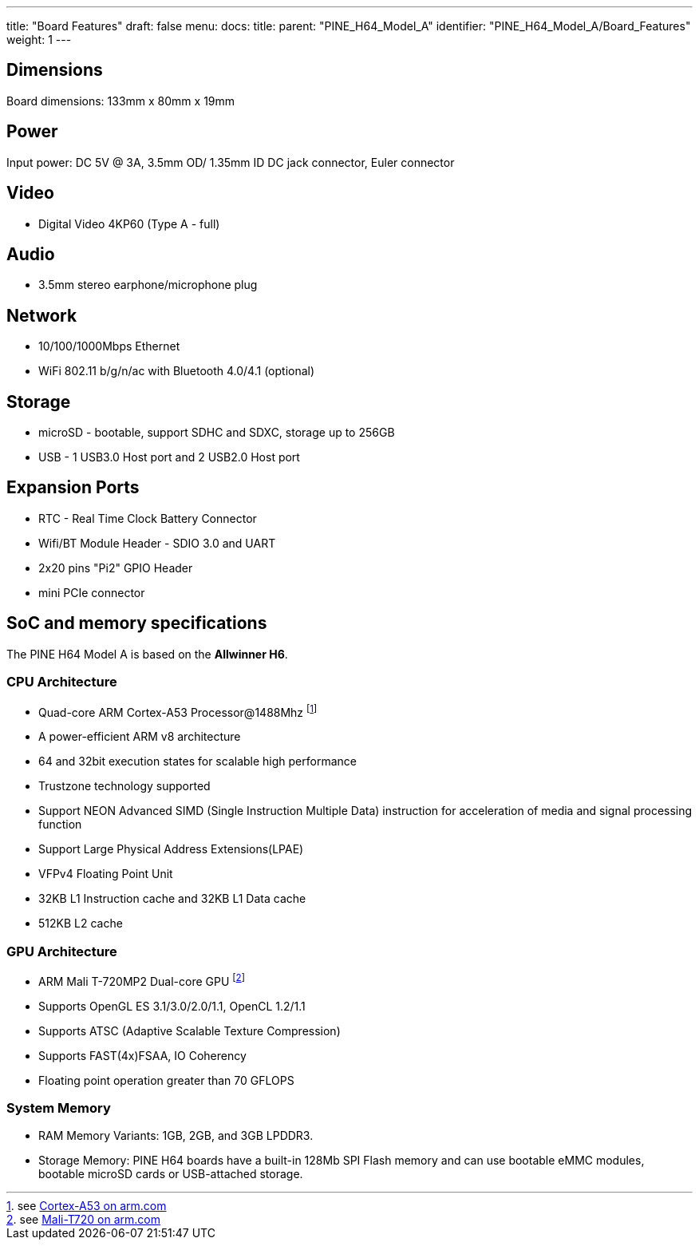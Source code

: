 ---
title: "Board Features"
draft: false
menu:
  docs:
    title:
    parent: "PINE_H64_Model_A"
    identifier: "PINE_H64_Model_A/Board_Features"
    weight: 1
---

== Dimensions

Board dimensions: 133mm x 80mm x 19mm

== Power

Input power: DC 5V @ 3A, 3.5mm OD/ 1.35mm ID DC jack connector, Euler connector

== Video

* Digital Video 4KP60 (Type A - full)

== Audio

* 3.5mm stereo earphone/microphone plug

== Network

* 10/100/1000Mbps Ethernet
* WiFi 802.11 b/g/n/ac with Bluetooth 4.0/4.1 (optional)

== Storage

* microSD - bootable, support SDHC and SDXC, storage up to 256GB
* USB -	1 USB3.0 Host port and 2 USB2.0 Host port

== Expansion Ports

* RTC - Real Time Clock Battery Connector
* Wifi/BT Module Header - SDIO 3.0 and UART
* 2x20 pins "Pi2" GPIO Header
* mini PCIe connector

== SoC and memory specifications

The PINE H64 Model A is based on the **Allwinner H6**.

=== CPU Architecture

* Quad-core ARM Cortex-A53 Processor@1488Mhz footnote:[see https://www.arm.com/products/processors/cortex-a/cortex-a53-processor.php[Cortex-A53 on arm.com]]
* A power-efficient ARM v8 architecture
* 64 and 32bit execution states for scalable high performance
* Trustzone technology supported
* Support NEON Advanced SIMD (Single Instruction Multiple Data) instruction for acceleration of media and signal processing function
* Support Large Physical Address Extensions(LPAE)
* VFPv4 Floating Point Unit
* 32KB L1 Instruction cache and 32KB L1 Data cache
* 512KB L2 cache

=== GPU Architecture

* ARM Mali T-720MP2 Dual-core GPU footnote:[see https://developer.arm.com/products/graphics-and-multimedia/mali-gpus/mali-t720-gpu[Mali-T720 on arm.com]]
* Supports OpenGL ES 3.1/3.0/2.0/1.1, OpenCL 1.2/1.1
* Supports ATSC (Adaptive Scalable Texture Compression)
* Supports FAST(4x)FSAA, IO Coherency
* Floating point operation greater than 70 GFLOPS

=== System Memory

* RAM Memory Variants: 1GB, 2GB, and 3GB LPDDR3.
* Storage Memory: PINE H64 boards have a built-in 128Mb SPI Flash memory and can use bootable eMMC modules, bootable microSD cards or USB-attached storage.